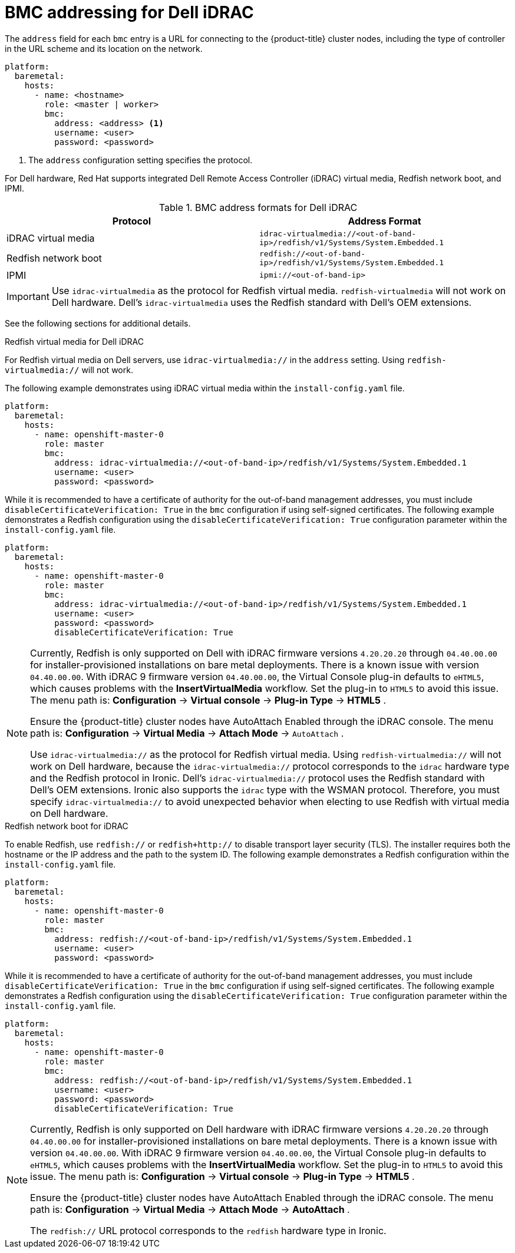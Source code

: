 // This is included in the following assemblies:
//
// installing/installing_bare_metal_ipi/ipi-install-configuration-files.adoc

[id='bmc-addressing-for-dell-idrac_{context}']
= BMC addressing for Dell iDRAC

[role="_abstract"]
The `address` field for each `bmc` entry is a URL for connecting to the {product-title} cluster nodes, including the type of controller in the URL scheme and its location on the network.

[source,yaml]
----
platform:
  baremetal:
    hosts:
      - name: <hostname>
        role: <master | worker>
        bmc:
          address: <address> <1>
          username: <user>
          password: <password>
----
<1> The `address` configuration setting specifies the protocol.

For Dell hardware, Red Hat supports integrated Dell Remote Access Controller (iDRAC) virtual media, Redfish network boot, and IPMI.

.BMC address formats for Dell iDRAC
[frame="topbot",options="header"]
|====
|Protocol|Address Format
|iDRAC virtual media| `idrac-virtualmedia://<out-of-band-ip>/redfish/v1/Systems/System.Embedded.1`
|Redfish network boot|`redfish://<out-of-band-ip>/redfish/v1/Systems/System.Embedded.1`
|IPMI|`ipmi://<out-of-band-ip>`
|====

[IMPORTANT]
====
Use `idrac-virtualmedia` as the protocol for Redfish virtual media. `redfish-virtualmedia` will not work on Dell hardware. Dell's `idrac-virtualmedia` uses the Redfish standard with Dell's OEM extensions.
====

See the following sections for additional details.

.Redfish virtual media for Dell iDRAC

For Redfish virtual media on Dell servers, use `idrac-virtualmedia://` in the `address` setting. Using `redfish-virtualmedia://` will not work.

ifeval::[{product-version} >= 4.6]
ifeval::[{product-version} < 4.7]
[NOTE]
====
Redfish virtual media on Dell servers has a known issue in {product-title} 4.6, which will be resolved in a future release.
====
endif::[]
endif::[]

The following example demonstrates using iDRAC virtual media within the  `install-config.yaml` file.

[source,yaml]
----
platform:
  baremetal:
    hosts:
      - name: openshift-master-0
        role: master
        bmc:
          address: idrac-virtualmedia://<out-of-band-ip>/redfish/v1/Systems/System.Embedded.1
          username: <user>
          password: <password>
----

While it is recommended to have a certificate of authority for the out-of-band management addresses, you must include `disableCertificateVerification: True` in the `bmc` configuration if using self-signed certificates. The following example demonstrates a Redfish configuration using the `disableCertificateVerification: True` configuration parameter within the `install-config.yaml` file.

[source,yaml]
----
platform:
  baremetal:
    hosts:
      - name: openshift-master-0
        role: master
        bmc:
          address: idrac-virtualmedia://<out-of-band-ip>/redfish/v1/Systems/System.Embedded.1
          username: <user>
          password: <password>
          disableCertificateVerification: True
----


[NOTE]
====
Currently, Redfish is only supported on Dell with iDRAC firmware versions `4.20.20.20` through `04.40.00.00` for installer-provisioned installations on bare metal deployments. There is a known issue with version `04.40.00.00`. With iDRAC 9 firmware version `04.40.00.00`, the Virtual Console plug-in defaults to `eHTML5`, which causes problems with the *InsertVirtualMedia* workflow. Set the plug-in to `HTML5` to avoid this issue. The menu path is: *Configuration* -> *Virtual console* -> *Plug-in Type* -> *HTML5* .

Ensure the {product-title} cluster nodes have AutoAttach Enabled through the iDRAC console. The menu path is: *Configuration* -> *Virtual Media* -> *Attach Mode* -> `AutoAttach` .

Use `idrac-virtualmedia://` as the protocol for Redfish virtual media. Using `redfish-virtualmedia://` will not work on Dell hardware, because the `idrac-virtualmedia://` protocol corresponds to the `idrac` hardware type and the Redfish protocol in Ironic. Dell's `idrac-virtualmedia://` protocol uses the Redfish standard with Dell's OEM extensions. Ironic also supports the `idrac` type with the WSMAN protocol. Therefore, you must specify `idrac-virtualmedia://` to avoid unexpected behavior when electing to use Redfish with virtual media on Dell hardware.
====


.Redfish network boot for iDRAC

To enable Redfish, use `redfish://` or `redfish+http://` to disable transport layer security (TLS). The installer requires both the hostname or the IP address and the path to the system ID. The following example demonstrates a Redfish configuration within the `install-config.yaml` file.

[source,yaml]
----
platform:
  baremetal:
    hosts:
      - name: openshift-master-0
        role: master
        bmc:
          address: redfish://<out-of-band-ip>/redfish/v1/Systems/System.Embedded.1
          username: <user>
          password: <password>
----

While it is recommended to have a certificate of authority for the out-of-band management addresses, you must include `disableCertificateVerification: True` in the `bmc` configuration if using self-signed certificates. The following example demonstrates a Redfish configuration using the `disableCertificateVerification: True` configuration parameter within the `install-config.yaml` file.

[source,yaml]
----
platform:
  baremetal:
    hosts:
      - name: openshift-master-0
        role: master
        bmc:
          address: redfish://<out-of-band-ip>/redfish/v1/Systems/System.Embedded.1
          username: <user>
          password: <password>
          disableCertificateVerification: True
----

[NOTE]
====
Currently, Redfish is only supported on Dell hardware with iDRAC firmware versions `4.20.20.20` through `04.40.00.00` for installer-provisioned installations on bare metal deployments. There is a known issue with version `04.40.00.00`. With iDRAC 9 firmware version `04.40.00.00`, the Virtual Console plug-in defaults to `eHTML5`, which causes problems with the *InsertVirtualMedia* workflow. Set the plug-in to `HTML5` to avoid this issue. The menu path is: *Configuration* -> *Virtual console* -> *Plug-in Type* -> *HTML5* .

Ensure the {product-title} cluster nodes have AutoAttach Enabled through the iDRAC console. The menu path is: *Configuration* -> *Virtual Media* -> *Attach Mode* -> *AutoAttach* .

The `redfish://` URL protocol corresponds to the `redfish` hardware type in Ironic.
====
